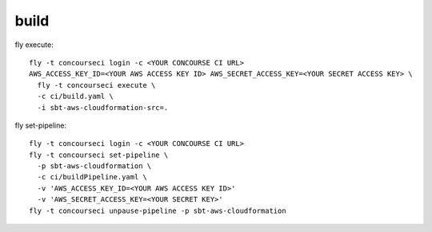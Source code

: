build
=====

fly execute::

  fly -t concourseci login -c <YOUR CONCOURSE CI URL>
  AWS_ACCESS_KEY_ID=<YOUR AWS ACCESS KEY ID> AWS_SECRET_ACCESS_KEY=<YOUR SECRET ACCESS KEY> \
    fly -t concourseci execute \
    -c ci/build.yaml \
    -i sbt-aws-cloudformation-src=.

fly set-pipeline::

  fly -t concourseci login -c <YOUR CONCOURSE CI URL>
  fly -t concourseci set-pipeline \
    -p sbt-aws-cloudformation \
    -c ci/buildPipeline.yaml \
    -v 'AWS_ACCESS_KEY_ID=<YOUR AWS ACCESS KEY ID>'
    -v 'AWS_SECRET_ACCESS_KEY=<YOUR SECRET KEY>'
  fly -t concourseci unpause-pipeline -p sbt-aws-cloudformation
